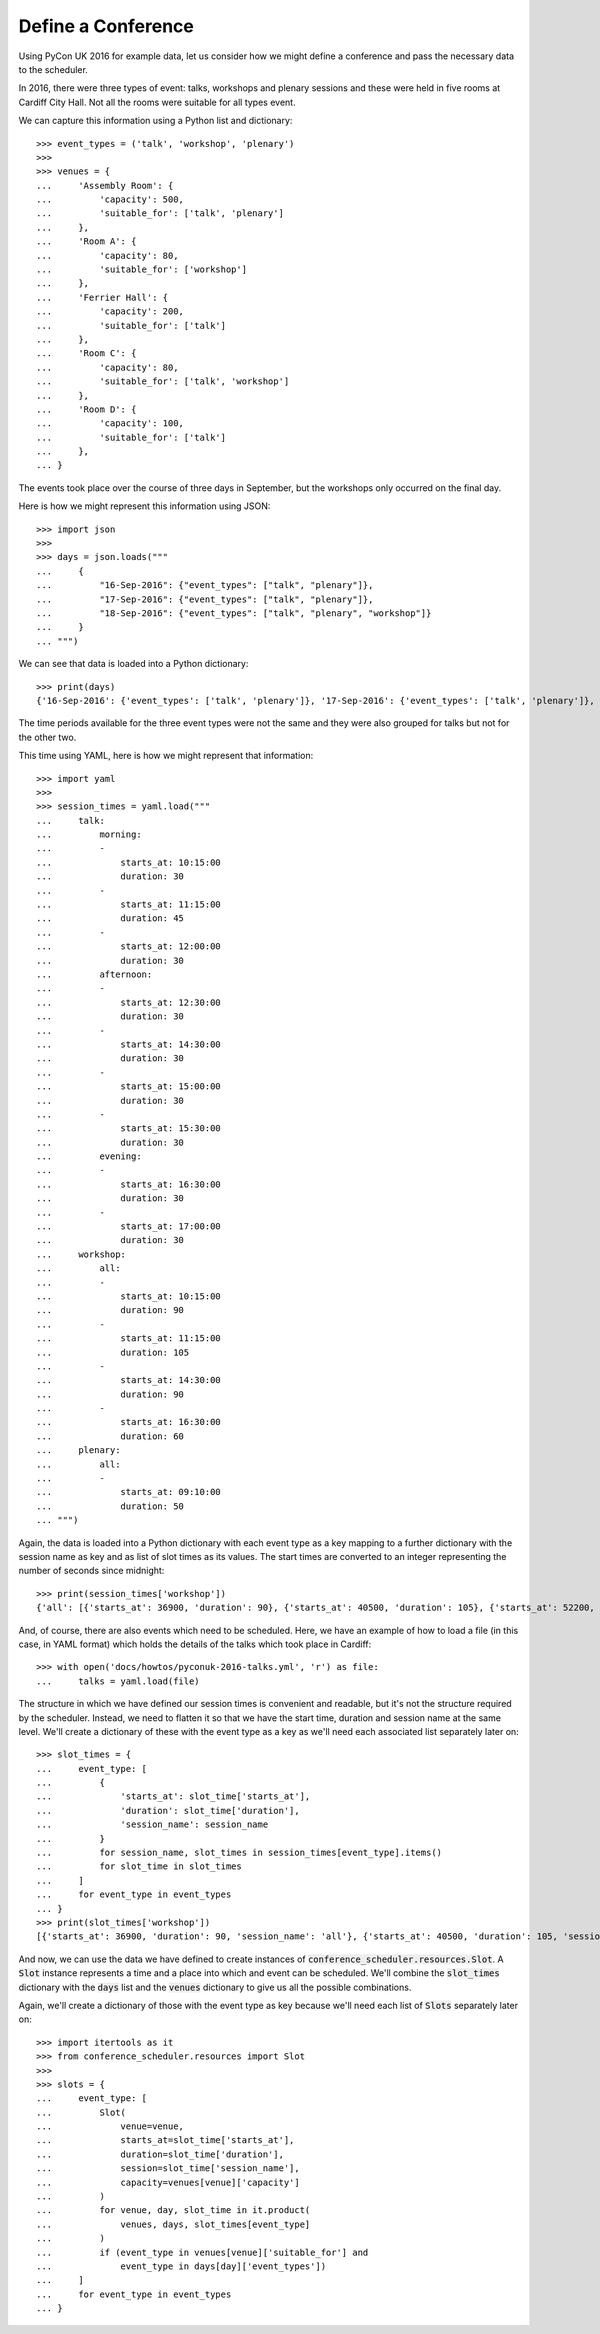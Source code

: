 Define a Conference
===================

Using PyCon UK 2016 for example data, let us consider how we might define a
conference and pass the necessary data to the scheduler.

In 2016, there were three types of event: talks, workshops and plenary sessions
and these were held in five rooms at Cardiff City Hall. Not all the rooms were
suitable for all types event.

We can capture this information using a Python list and dictionary::

    >>> event_types = ('talk', 'workshop', 'plenary')
    >>>
    >>> venues = {
    ...     'Assembly Room': {
    ...         'capacity': 500,
    ...         'suitable_for': ['talk', 'plenary']
    ...     },
    ...     'Room A': {
    ...         'capacity': 80,
    ...         'suitable_for': ['workshop']
    ...     },
    ...     'Ferrier Hall': {
    ...         'capacity': 200,
    ...         'suitable_for': ['talk']
    ...     },
    ...     'Room C': {
    ...         'capacity': 80,
    ...         'suitable_for': ['talk', 'workshop']
    ...     },
    ...     'Room D': {
    ...         'capacity': 100,
    ...         'suitable_for': ['talk']
    ...     },
    ... }

The events took place over the course of three days in September, but the
workshops only occurred on the final day.

Here is how we might represent this information using JSON::

    >>> import json
    >>>
    >>> days = json.loads("""
    ...     {
    ...         "16-Sep-2016": {"event_types": ["talk", "plenary"]},
    ...         "17-Sep-2016": {"event_types": ["talk", "plenary"]},
    ...         "18-Sep-2016": {"event_types": ["talk", "plenary", "workshop"]}
    ...     }
    ... """)

We can see that data is loaded into a Python dictionary::

    >>> print(days)
    {'16-Sep-2016': {'event_types': ['talk', 'plenary']}, '17-Sep-2016': {'event_types': ['talk', 'plenary']}, '18-Sep-2016': {'event_types': ['talk', 'plenary', 'workshop']}}

The time periods available for the three event types were not the same and they
were also grouped for talks but not for the other two.

This time using YAML, here is how we might represent that information::

    >>> import yaml
    >>>
    >>> session_times = yaml.load("""
    ...     talk:
    ...         morning:
    ...         -
    ...             starts_at: 10:15:00
    ...             duration: 30
    ...         -
    ...             starts_at: 11:15:00
    ...             duration: 45
    ...         -
    ...             starts_at: 12:00:00
    ...             duration: 30
    ...         afternoon:
    ...         -
    ...             starts_at: 12:30:00
    ...             duration: 30
    ...         -
    ...             starts_at: 14:30:00
    ...             duration: 30
    ...         -
    ...             starts_at: 15:00:00
    ...             duration: 30
    ...         -
    ...             starts_at: 15:30:00
    ...             duration: 30
    ...         evening:
    ...         -
    ...             starts_at: 16:30:00
    ...             duration: 30
    ...         -
    ...             starts_at: 17:00:00
    ...             duration: 30
    ...     workshop:
    ...         all:
    ...         -
    ...             starts_at: 10:15:00
    ...             duration: 90
    ...         -
    ...             starts_at: 11:15:00
    ...             duration: 105
    ...         -
    ...             starts_at: 14:30:00
    ...             duration: 90
    ...         -
    ...             starts_at: 16:30:00
    ...             duration: 60
    ...     plenary:
    ...         all:
    ...         -
    ...             starts_at: 09:10:00
    ...             duration: 50
    ... """)

Again, the data is loaded into a Python dictionary with each event type as a
key mapping to a further dictionary with the session name as key and as list
of slot times as its values. The start times are converted to an integer
representing the number of seconds since midnight::

    >>> print(session_times['workshop'])
    {'all': [{'starts_at': 36900, 'duration': 90}, {'starts_at': 40500, 'duration': 105}, {'starts_at': 52200, 'duration': 90}, {'starts_at': 59400, 'duration': 60}]}

And, of course, there are also events which need to be scheduled. Here, we have
an example of how to load a file (in this case, in YAML format) which holds the
details of the talks which took place in Cardiff::

    >>> with open('docs/howtos/pyconuk-2016-talks.yml', 'r') as file:
    ...     talks = yaml.load(file)

The structure in which we have defined our session times is convenient and
readable, but it's not the structure required by the scheduler. Instead, we
need to flatten it so that we have the start time, duration and session name
at the same level. We'll create a dictionary of these with the event type as a
key as we'll need each associated list separately later on::

    >>> slot_times = {
    ...     event_type: [
    ...         {
    ...             'starts_at': slot_time['starts_at'],
    ...             'duration': slot_time['duration'],
    ...             'session_name': session_name
    ...         }
    ...         for session_name, slot_times in session_times[event_type].items()
    ...         for slot_time in slot_times
    ...     ]
    ...     for event_type in event_types
    ... }
    >>> print(slot_times['workshop'])
    [{'starts_at': 36900, 'duration': 90, 'session_name': 'all'}, {'starts_at': 40500, 'duration': 105, 'session_name': 'all'}, {'starts_at': 52200, 'duration': 90, 'session_name': 'all'}, {'starts_at': 59400, 'duration': 60, 'session_name': 'all'}]

And now, we can use the data we have defined to create instances of
:code:`conference_scheduler.resources.Slot`. A :code:`Slot` instance represents
a time and a place into which and event can be scheduled. We'll combine the
:code:`slot_times` dictionary with the :code:`days` list and the :code:`venues`
dictionary to give us all the possible combinations.

Again, we'll create a dictionary of those with the event type as key because
we'll need each list of :code:`Slots` separately later on::

    >>> import itertools as it
    >>> from conference_scheduler.resources import Slot
    >>>
    >>> slots = {
    ...     event_type: [
    ...         Slot(
    ...             venue=venue,
    ...             starts_at=slot_time['starts_at'],
    ...             duration=slot_time['duration'],
    ...             session=slot_time['session_name'],
    ...             capacity=venues[venue]['capacity']
    ...         )
    ...         for venue, day, slot_time in it.product(
    ...             venues, days, slot_times[event_type]
    ...         )
    ...         if (event_type in venues[venue]['suitable_for'] and
    ...             event_type in days[day]['event_types'])
    ...     ]
    ...     for event_type in event_types
    ... }
